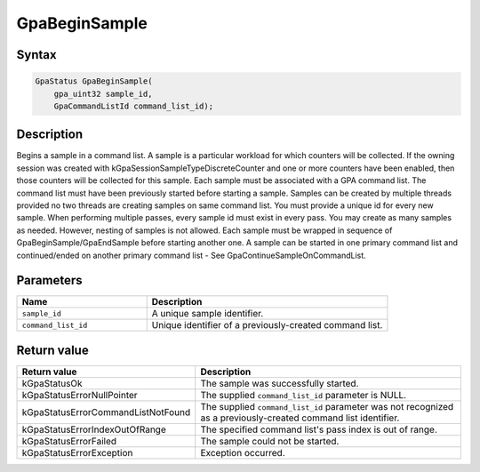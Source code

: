 .. Copyright (c) 2018-2021 Advanced Micro Devices, Inc. All rights reserved.

GpaBeginSample
@@@@@@@@@@@@@@

Syntax
%%%%%%

.. code-block:: c++

    GpaStatus GpaBeginSample(
        gpa_uint32 sample_id,
        GpaCommandListId command_list_id);

Description
%%%%%%%%%%%

Begins a sample in a command list. A sample is a particular workload for which
counters will be collected. If the owning session was created with
kGpaSessionSampleTypeDiscreteCounter and one or more counters have been
enabled, then those counters will be collected for this sample. Each sample
must be associated with a GPA command list. The command list must have been
previously started before starting a sample. Samples can be created by multiple
threads provided no two threads are creating samples on same command list. You
must provide a unique id for every new sample. When performing multiple passes,
every sample id must exist in every pass. You may create as many samples as
needed. However, nesting of samples is not allowed. Each sample must be wrapped
in sequence of GpaBeginSample/GpaEndSample before starting another one. A
sample can be started in one primary command list and continued/ended on
another primary command list - See GpaContinueSampleOnCommandList.

Parameters
%%%%%%%%%%

.. csv-table::
    :header: "Name", "Description"
    :widths: 35, 65

    "``sample_id``","A unique sample identifier."
    "``command_list_id``", "Unique identifier of a previously-created command list."

Return value
%%%%%%%%%%%%

.. csv-table::
    :header: "Return value", "Description"
    :widths: 35, 65

    "kGpaStatusOk", "The sample was successfully started."
    "kGpaStatusErrorNullPointer", "The supplied ``command_list_id`` parameter is NULL."
    "kGpaStatusErrorCommandListNotFound", "The supplied ``command_list_id`` parameter was not recognized as a previously-created command list identifier."
    "kGpaStatusErrorIndexOutOfRange", "The specified command list's pass index is out of range."
    "kGpaStatusErrorFailed", "The sample could not be started."
    "kGpaStatusErrorException", "Exception occurred."
